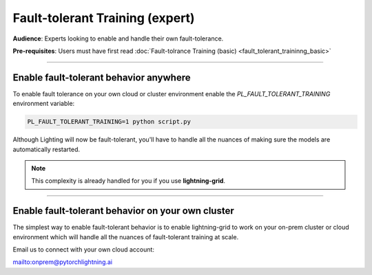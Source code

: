 ################################
Fault-tolerant Training (expert)
################################
**Audience**: Experts looking to enable and handle their own fault-tolerance.    

**Pre-requisites**: Users must have first read :doc:`Fault-tolrance Training (basic) <fault_tolerant_traininng_basic>`

----

***************************************
Enable fault-tolerant behavior anywhere
***************************************
To enable fault tolerance on your own cloud or cluster environment enable the *PL_FAULT_TOLERANT_TRAINING* environment variable:

.. code-block:: bash

    PL_FAULT_TOLERANT_TRAINING=1 python script.py

Although Lighting will now be fault-tolerant, you'll have to handle all the nuances of making sure the models are automatically restarted. 

.. note:: This complexity is already handled for you if you use **lightning-grid**.

----

**************************************************
Enable fault-tolerant behavior on your own cluster
**************************************************
The simplest way to enable fault-tolerant behavior is to enable lightning-grid to work on your on-prem cluster or cloud environment which will handle all the nuances of fault-tolerant training at scale.

Email us to connect with your own cloud account:

`<onprem@pytorchlightning.ai>`_
